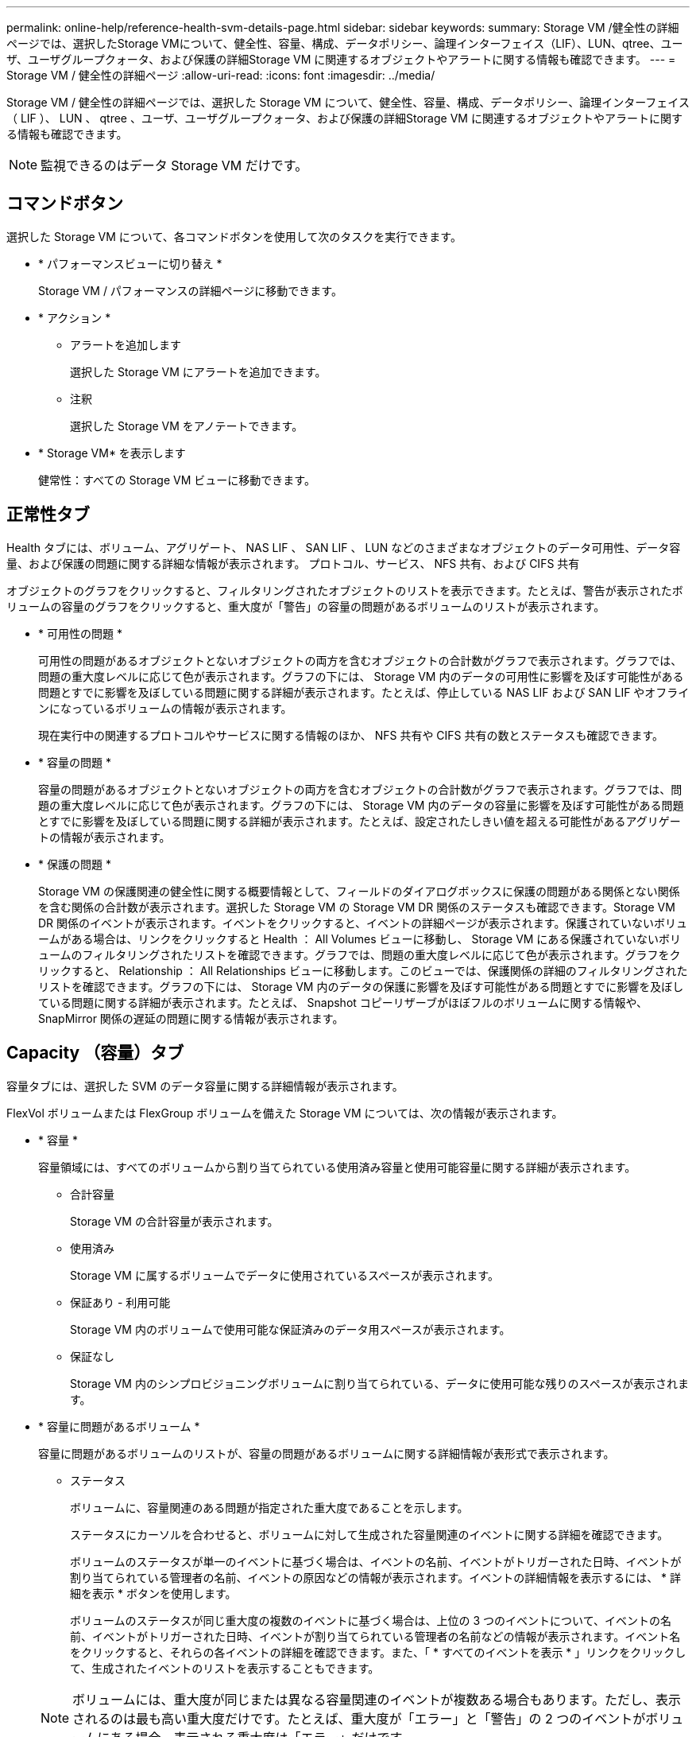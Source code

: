---
permalink: online-help/reference-health-svm-details-page.html 
sidebar: sidebar 
keywords:  
summary: Storage VM /健全性の詳細ページでは、選択したStorage VMについて、健全性、容量、構成、データポリシー、論理インターフェイス（LIF）、LUN、qtree、ユーザ、ユーザグループクォータ、および保護の詳細Storage VM に関連するオブジェクトやアラートに関する情報も確認できます。 
---
= Storage VM / 健全性の詳細ページ
:allow-uri-read: 
:icons: font
:imagesdir: ../media/


[role="lead"]
Storage VM / 健全性の詳細ページでは、選択した Storage VM について、健全性、容量、構成、データポリシー、論理インターフェイス（ LIF ）、 LUN 、 qtree 、ユーザ、ユーザグループクォータ、および保護の詳細Storage VM に関連するオブジェクトやアラートに関する情報も確認できます。

[NOTE]
====
監視できるのはデータ Storage VM だけです。

====


== コマンドボタン

選択した Storage VM について、各コマンドボタンを使用して次のタスクを実行できます。

* * パフォーマンスビューに切り替え *
+
Storage VM / パフォーマンスの詳細ページに移動できます。

* * アクション *
+
** アラートを追加します
+
選択した Storage VM にアラートを追加できます。

** 注釈
+
選択した Storage VM をアノテートできます。



* * Storage VM* を表示します
+
健常性：すべての Storage VM ビューに移動できます。





== 正常性タブ

Health タブには、ボリューム、アグリゲート、 NAS LIF 、 SAN LIF 、 LUN などのさまざまなオブジェクトのデータ可用性、データ容量、および保護の問題に関する詳細な情報が表示されます。 プロトコル、サービス、 NFS 共有、および CIFS 共有

オブジェクトのグラフをクリックすると、フィルタリングされたオブジェクトのリストを表示できます。たとえば、警告が表示されたボリュームの容量のグラフをクリックすると、重大度が「警告」の容量の問題があるボリュームのリストが表示されます。

* * 可用性の問題 *
+
可用性の問題があるオブジェクトとないオブジェクトの両方を含むオブジェクトの合計数がグラフで表示されます。グラフでは、問題の重大度レベルに応じて色が表示されます。グラフの下には、 Storage VM 内のデータの可用性に影響を及ぼす可能性がある問題とすでに影響を及ぼしている問題に関する詳細が表示されます。たとえば、停止している NAS LIF および SAN LIF やオフラインになっているボリュームの情報が表示されます。

+
現在実行中の関連するプロトコルやサービスに関する情報のほか、 NFS 共有や CIFS 共有の数とステータスも確認できます。

* * 容量の問題 *
+
容量の問題があるオブジェクトとないオブジェクトの両方を含むオブジェクトの合計数がグラフで表示されます。グラフでは、問題の重大度レベルに応じて色が表示されます。グラフの下には、 Storage VM 内のデータの容量に影響を及ぼす可能性がある問題とすでに影響を及ぼしている問題に関する詳細が表示されます。たとえば、設定されたしきい値を超える可能性があるアグリゲートの情報が表示されます。

* * 保護の問題 *
+
Storage VM の保護関連の健全性に関する概要情報として、フィールドのダイアログボックスに保護の問題がある関係とない関係を含む関係の合計数が表示されます。選択した Storage VM の Storage VM DR 関係のステータスも確認できます。Storage VM DR 関係のイベントが表示されます。イベントをクリックすると、イベントの詳細ページが表示されます。保護されていないボリュームがある場合は、リンクをクリックすると Health ： All Volumes ビューに移動し、 Storage VM にある保護されていないボリュームのフィルタリングされたリストを確認できます。グラフでは、問題の重大度レベルに応じて色が表示されます。グラフをクリックすると、 Relationship ： All Relationships ビューに移動します。このビューでは、保護関係の詳細のフィルタリングされたリストを確認できます。グラフの下には、 Storage VM 内のデータの保護に影響を及ぼす可能性がある問題とすでに影響を及ぼしている問題に関する詳細が表示されます。たとえば、 Snapshot コピーリザーブがほぼフルのボリュームに関する情報や、 SnapMirror 関係の遅延の問題に関する情報が表示されます。





== Capacity （容量）タブ

容量タブには、選択した SVM のデータ容量に関する詳細情報が表示されます。

FlexVol ボリュームまたは FlexGroup ボリュームを備えた Storage VM については、次の情報が表示されます。

* * 容量 *
+
容量領域には、すべてのボリュームから割り当てられている使用済み容量と使用可能容量に関する詳細が表示されます。

+
** 合計容量
+
Storage VM の合計容量が表示されます。

** 使用済み
+
Storage VM に属するボリュームでデータに使用されているスペースが表示されます。

** 保証あり - 利用可能
+
Storage VM 内のボリュームで使用可能な保証済みのデータ用スペースが表示されます。

** 保証なし
+
Storage VM 内のシンプロビジョニングボリュームに割り当てられている、データに使用可能な残りのスペースが表示されます。



* * 容量に問題があるボリューム *
+
容量に問題があるボリュームのリストが、容量の問題があるボリュームに関する詳細情報が表形式で表示されます。

+
** ステータス
+
ボリュームに、容量関連のある問題が指定された重大度であることを示します。

+
ステータスにカーソルを合わせると、ボリュームに対して生成された容量関連のイベントに関する詳細を確認できます。

+
ボリュームのステータスが単一のイベントに基づく場合は、イベントの名前、イベントがトリガーされた日時、イベントが割り当てられている管理者の名前、イベントの原因などの情報が表示されます。イベントの詳細情報を表示するには、 * 詳細を表示 * ボタンを使用します。

+
ボリュームのステータスが同じ重大度の複数のイベントに基づく場合は、上位の 3 つのイベントについて、イベントの名前、イベントがトリガーされた日時、イベントが割り当てられている管理者の名前などの情報が表示されます。イベント名をクリックすると、それらの各イベントの詳細を確認できます。また、「 * すべてのイベントを表示 * 」リンクをクリックして、生成されたイベントのリストを表示することもできます。

+
[NOTE]
====
ボリュームには、重大度が同じまたは異なる容量関連のイベントが複数ある場合もあります。ただし、表示されるのは最も高い重大度だけです。たとえば、重大度が「エラー」と「警告」の 2 つのイベントがボリュームにある場合、表示される重大度は「エラー」だけです。

====
** ボリューム
+
ボリュームの名前が表示されます。

** 使用済みデータ容量
+
ボリュームの容量の使用率に関する情報がグラフで表示されます。

** フルまでの日数
+
ボリュームの容量がフルに達するまでの推定日数が表示されます。

** シンプロビジョニング
+
選択したボリュームにスペースギャランティが設定されているかどうかが表示されます。有効な値は「はい」と「いいえ」です

** アグリゲート
+
FlexVol ボリュームの場合は、ボリュームが含まれているアグリゲートの名前が表示されます。FlexGroup ボリュームの場合、 FlexGroup で使用されているアグリゲートの数が表示されます。







== [ 構成 ] タブ

Configuration タブには、選択した Storage VM の設定に関する詳細が表示されます。これには、 Storage VM に作成されたクラスタ、ルートボリューム、ボリュームのタイプ（ FlexVol ボリューム）、ポリシー、保護などの情報が含まれます。

* * 概要 *
+
** クラスタ
+
Storage VM が属するクラスタの名前が表示されます。

** 使用できるボリュームタイプ
+
Storage VM で作成できるボリュームのタイプが表示されます。「 FlexVol 」または「 FlexVol/FlexGroup 」のいずれかです。

** ルートボリューム
+
Storage VM のルートボリュームの名前が表示されます。

** 許可するプロトコル
+
Storage VM で設定できるプロトコルのタイプが表示されます。また、プロトコルが稼働しているかどうかを示します（image:../media/availability-up-um60.gif["LIF の可用性のアイコン– Up"]）、 Down （image:../media/availability-down-um60.gif["LIF の可用性のアイコン– Down"]）、またはが設定されていない（image:../media/disabled-um60.gif["LIF の可用性のアイコン– Unknown"]）。



* * データ・ネットワーク・インターフェイス *
+
** NAS
+
Storage VM に関連付けられている NAS インターフェイスの数が表示されます。インターフェイスの状態（image:../media/availability-up-um60.gif["LIF の可用性のアイコン– Up"]）または down （image:../media/availability-down-um60.gif["LIF の可用性のアイコン– Down"]）。

** SAN
+
Storage VM に関連付けられている SAN インターフェイスの数が表示されます。インターフェイスの状態（image:../media/availability-up-um60.gif["LIF の可用性のアイコン– Up"]）または down （image:../media/availability-down-um60.gif["LIF の可用性のアイコン– Down"]）。

** FC-NVMe
+
Storage VM に関連付けられている FC-NVMe インターフェイスの数が表示されます。インターフェイスの状態（image:../media/availability-up-um60.gif["LIF の可用性のアイコン– Up"]）または down （image:../media/availability-down-um60.gif["LIF の可用性のアイコン– Down"]）。



* * 管理ネットワーク・インターフェイス *
+
** 可用性
+
Storage VM に関連付けられている管理インターフェイスの数が表示されます。管理インターフェイスの状態（image:../media/availability-up-um60.gif["LIF の可用性のアイコン– Up"]）または down （image:../media/availability-down-um60.gif["LIF の可用性のアイコン– Down"]）。



* * ポリシー *
+
** Snapshot
+
Storage VM に作成された Snapshot ポリシーの名前が表示されます。

** エクスポートポリシー
+
エクスポートポリシーが 1 つ作成されている場合はその名前が表示され、複数作成されている場合はその数が表示されます。



* * 保護 *
+
** Storage VM DR
+
選択した Storage VM が保護されているかどうか、デスティネーションか保護されていないか、および Storage VM が保護されているデスティネーションの名前が表示されます。選択した Storage VM がデスティネーションの場合、ソース Storage VM の詳細が表示されます。ファンアウトの場合、 Storage VM が保護されているデスティネーション Storage VM の合計数が表示されます。ソース Storage VM でフィルタされた Storage VM 関係グリッドが表示されます。

** 保護されているボリューム
+
選択した Storage VM 上の保護されているボリュームのうち、合計ボリューム数から外れているボリュームの数が表示されます。デスティネーション Storage VM を表示している場合は、選択した Storage VM のデスティネーションボリュームの番号のリンクです。

** 保護されていないボリューム
+
選択した Storage VM の保護されていないボリュームの数が表示されます。



* * サービス *
+
** を入力します
+
Storage VM で設定されているサービスのタイプが表示されます。「 Domain Name System （ DNS ；ドメインネームシステム）」または「 Network Information Service （ NIS ）」のいずれかです。

** 状態
+
サービスの状態が表示されます。 up （image:../media/availability-up-um60.gif["LIF の可用性のアイコン– Up"]）、 Down （image:../media/availability-down-um60.gif["LIF の可用性のアイコン– Down"]）、または設定されていない（image:../media/disabled-um60.gif["LIF の可用性のアイコン– Unknown"]）。

** ドメイン名（ Domain Name ）
+
DNS サービスの DNS サーバまたは NIS サービスの NIS サーバの完全修飾ドメイン名（ FQDN ）が表示されます。NIS サーバが有効になっている場合は、アクティブな NIS サーバの FQDN が表示されます。NIS サーバが無効になっている場合は、すべての FQDN のリストが表示されます。

** IP アドレス
+
DNS サーバまたは NIS サーバの IP アドレスが表示されます。NIS サーバが有効になっている場合は、アクティブな NIS サーバの IP アドレスが表示されます。NIS サーバが無効になっている場合は、すべての IP アドレスのリストが表示されます。







== Network Interfaces タブをクリックします

ネットワークインターフェイスタブには、選択した Storage VM に作成されているデータネットワークインターフェイス（ LIF ）に関する詳細が表示されます。

* * ネットワーク・インターフェイス *
+
選択した Storage VM に作成されているインターフェイスの名前が表示されます。

* * 動作ステータス *
+
インターフェイスの動作ステータスが表示されます。 up （image:../media/lif-status-up.gif["LIF ステータスのアイコン– up"]）、 Down （image:../media/lif-status-down.gif["LIF ステータスのアイコン– Down をクリックします"]）、または Unknown （image:../media/hastate-unknown.gif["HA 状態のアイコン– unknown"]）。インターフェイスの動作ステータスは、物理ポートのステータスで決まります。

* * 管理ステータス *
+
インターフェイスの管理ステータスが表示されます。 up （image:../media/lif-status-up.gif["LIF ステータスのアイコン– up"]）、 Down （image:../media/lif-status-down.gif["LIF ステータスのアイコン– Down をクリックします"]）、または Unknown （image:../media/hastate-unknown.gif["HA 状態のアイコン– unknown"]）。インターフェイスの管理ステータスは、設定への変更やメンテナンスを実施するために、ストレージ管理者が変更します。管理ステータスは、動作ステータスとは異なる場合があります。ただし、インターフェイスの管理ステータスが「停止」の場合、動作ステータスはデフォルトで「停止」になります。

* * IP アドレス / WWPN *
+
イーサネットインターフェイスの IP アドレスと FC LIF の World Wide Port Name （ WWPN ）が表示されます。

* * プロトコル *
+
CIFS 、 NFS 、 iSCSI 、 FC / FCoE など、インターフェイスに対して指定されているデータプロトコルのリストが表示されます。 FC-NVMe 、および FlexCache が必要です。

* * 役割 *
+
インターフェイスのロールが表示されます。「データ」または「管理」のいずれかです。

* * ホームポート *
+
インターフェイスが最初に関連付けられていた物理ポートが表示されます。

* * 現在のポート *
+
インターフェイスが現在関連付けられている物理ポートが表示されます。インターフェイスが移行された場合、現在のポートがホームポートと同じでなくなることがあります。

* * ポートセット *
+
インターフェイスがマッピングされているポートセットが表示されます。

* * フェイルオーバーポリシー *
+
インターフェイスに設定されているフェイルオーバーポリシーが表示されます。NFS インターフェイス、 CIFS インターフェイス、および FlexCache インターフェイスの場合、デフォルトのフェイルオーバーポリシーは「次に使用可能」です。FC インターフェイスおよび iSCSI インターフェイスには、フェイルオーバーポリシーは適用できません。

* * ルーティンググループ *
+
ルーティンググループの名前が表示されます。ルーティンググループ名をクリックすると、ルートとデスティネーションゲートウェイに関する詳細を確認できます。

+
ルーティンググループは ONTAP 8.3 以降ではサポートされないため、それらのクラスタの列は空白になります。

* * フェイルオーバーグループ *
+
フェイルオーバーグループの名前が表示されます。





== Qtrees （ qtree ）タブ

qtree タブには、 qtree とそのクォータに関する詳細が表示されます。1 つ以上の qtree の容量の健全性しきい値の設定を編集するには、しきい値の編集 * ボタンをクリックします。

カンマ区切りの値を作成するには、* Export *ボタンを使用します (`.csv`）監視対象のすべてのqtreeの詳細を含むファイル。CSV ファイルにエクスポートして qtree のレポートを作成する際は、現在の Storage VM 、現在のクラスタのすべての Storage VM 、またはデータセンター内のすべてのクラスタのすべての Storage VM について、のいずれかを選択できます。エクスポートした CSV ファイルには、 qtree に関する追加のフィールドもいくつか表示されます。

* * ステータス *
+
qtree の現在のステータスが表示されます。ステータスは Critical （image:../media/sev-critical-um60.png["重大度が「重大」のイベントのアイコン"]）、エラー（image:../media/sev-error-um60.png["重大度が「 ERROR 」のイベントのアイコン"]）、警告（image:../media/sev-warning-um60.png["重大度が「警告」のイベントのアイコン"]）、または標準（image:../media/sev-normal-um60.png["重大度が「 Normal 」のイベントのアイコン"]）。

+
ステータスアイコンにカーソルを合わせると、 qtree に対して生成されたイベントに関する詳細を確認できます。

+
qtree のステータスが単一のイベントに基づく場合は、イベントの名前、イベントがトリガーされた日時、イベントが割り当てられている管理者の名前、イベントの原因などの情報が表示されます。イベントの詳細情報を表示するには、 * View Details * を使用します。

+
qtree のステータスが同じ重大度の複数のイベントに基づく場合は、上位の 3 つのイベントについて、イベントの名前、イベントがトリガーされた日時、イベントが割り当てられている管理者の名前などの情報が表示されます。イベント名をクリックすると、それらの各イベントの詳細を確認できます。また、 * すべてのイベントを表示 * を使用して、生成されたイベントのリストを表示することもできます。

+
[NOTE]
====
qtree には、重大度が同じまたは異なる容量関連のイベントが複数ある場合もあります。ただし、表示されるのは最も高い重大度だけです。たとえば、重大度が「エラー」と「警告」の 2 つのイベントが qtree にある場合、表示される重大度は「エラー」だけです。

====
* * qtree *
+
qtree の名前が表示されます。

* * クラスタ *
+
qtree を含むクラスタの名前が表示されます。エクスポートした CSV ファイルにのみ表示されます。

* * Storage Virtual Machine *
+
qtree を含む Storage Virtual Machine （ SVM ）の名前が表示されます。エクスポートした CSV ファイルにのみ表示されます。

* * 音量 *
+
qtree が含まれているボリュームの名前が表示されます。

+
ボリューム名にカーソルを合わせると、ボリュームに関する詳細を確認できます。

* * クォータセット *
+
qtree でクォータが有効になっているかどうかを示します。

* * クォータタイプ *
+
ユーザ、ユーザグループ、または qtree のいずれのクォータであるかを示します。エクスポートした CSV ファイルにのみ表示されます。

* * ユーザーまたはグループ *
+
ユーザまたはユーザグループの名前が表示されます。ユーザおよびユーザグループごとに複数の行が表示されます。クォータのタイプが qtree の場合やクォータが設定されていない場合は空になります。エクスポートした CSV ファイルにのみ表示されます。

* * 使用ディスク %*
+
ディスクスペースの使用率が表示されます。ディスクのハードリミットが設定されている場合は、そのハードリミットに基づく値です。ディスクのハードリミットなしでクォータが設定されている場合は、ボリュームのデータスペースに基づきます。クォータが設定されていない場合や qtree が属するボリュームでクォータがオフになっている場合は、グリッドページに「該当なし」と表示され、 CSV エクスポートデータではフィールドが空白になります。

* * ディスクハードリミット *
+
qtree に対するディスクスペースの最大割り当て容量が表示されます。この上限に達すると、 Unified Manager で重大なイベントが生成され、ディスクへの書き込みがそれ以上許可されなくなります。ディスクのハードリミットなしでクォータが設定されている場合、クォータが設定されていない場合、または qtree が属するボリュームでクォータがオフになっている場合は、「無制限」と表示されます。

* * ディスクソフトリミット *
+
qtree に対するディスクスペースの割り当て容量について、警告イベントを生成する容量が表示されます。ディスクのソフトリミットなしでクォータが設定されている場合、クォータが設定されていない場合、または qtree が属するボリュームでクォータがオフになっている場合は、「無制限」と表示されます。デフォルトでは、この列は表示されません。

* * ディスクしきい値 *
+
ディスクスペースについて設定されているしきい値が表示されます。ディスクのしきい値の制限なしでクォータが設定されている場合、クォータが設定されていない場合、または qtree が属するボリュームでクォータがオフになっている場合は、「無制限」と表示されます。デフォルトでは、この列は表示されません。

* * 使用されているファイル数 %*
+
qtree で使用されているファイルの割合が表示されます。ファイルのハードリミットが設定されている場合は、そのハードリミットに基づく値です。ファイルのハードリミットなしでクォータが設定されている場合は、値は表示されません。クォータが設定されていない場合や qtree が属するボリュームでクォータがオフになっている場合は、グリッドページに「該当なし」と表示され、 CSV エクスポートデータではフィールドが空白になります。

* * ファイルハードリミット *
+
qtree に許可されるファイル数のハードリミットが表示されます。ファイルのハードリミットなしでクォータが設定されている場合、クォータが設定されていない場合、または qtree が属するボリュームでクォータがオフになっている場合は、「無制限」と表示されます。

* * ファイルソフトリミット *
+
qtree に許可されるファイル数のソフトリミットが表示されます。ファイルのソフトリミットなしでクォータが設定されている場合、クォータが設定されていない場合、または qtree が属するボリュームでクォータがオフになっている場合は、「無制限」と表示されます。デフォルトでは、この列は表示されません。





== [ ユーザークォータ ] タブと [ グループクォータ ] タブ

選択した Storage VM のユーザおよびユーザグループのクォータに関する詳細が表示されます。クォータのステータス、ユーザまたはユーザグループの名前、ディスクおよびファイルのソフトリミットとハードリミット、使用されているディスクスペースとファイル数、ディスクのしきい値などの情報を確認できます。ユーザまたはユーザグループに関連付けられている E メールアドレスを変更することもできます。

* * 電子メールアドレスの編集コマンドボタン *
+
E メールアドレスの編集ダイアログボックスが開き、選択したユーザまたはユーザグループの現在の E メールアドレスが表示されます。E メールアドレスを変更することができます。［**メールアドレスの編集**］フィールドが空白の場合、デフォルトルールを使用して、選択したユーザーまたはユーザーグループのメールアドレスが生成されます。

+
複数のユーザが同じクォータを使用する場合は、ユーザの名前がカンマで区切って表示されます。また、デフォルトのルールを使用して E メールアドレスが生成されることはないため、通知を送信するには E メールアドレスを指定する必要があります。

* * 電子メールルールの設定コマンドボタン *
+
Storage VM で設定されているユーザまたはユーザグループクォータについて、 E メールアドレスを生成するルールを作成または変更できます。クォータに違反が発生すると、指定した E メールアドレスに通知が送信されます。

* * ステータス *
+
クォータの現在のステータスが表示されます。ステータスは Critical （image:../media/sev-critical-um60.png["重大度が「重大」のイベントのアイコン"]）、警告（image:../media/sev-warning-um60.png["重大度が「警告」のイベントのアイコン"]）、または標準（image:../media/sev-normal-um60.png["重大度が「 Normal 」のイベントのアイコン"]）。

+
ステータスアイコンにカーソルを合わせると、クォータに対して生成されたイベントに関する詳細を確認できます。

+
クォータのステータスが単一のイベントに基づく場合は、イベントの名前、イベントがトリガーされた日時、イベントが割り当てられている管理者の名前、イベントの原因などの情報が表示されます。イベントの詳細情報を表示するには、 * View Details * を使用します。

+
クォータのステータスが同じ重大度の複数のイベントに基づく場合は、上位の 3 つのイベントについて、イベントの名前、イベントがトリガーされた日時、イベントが割り当てられている管理者の名前などの情報が表示されます。イベント名をクリックすると、それらの各イベントの詳細を確認できます。また、 * すべてのイベントを表示 * を使用して、生成されたイベントのリストを表示することもできます。

+
[NOTE]
====
クォータには、重大度が同じまたは異なる容量関連のイベントが複数ある場合もあります。ただし、表示されるのは最も高い重大度だけです。たとえば、重大度が「エラー」と「警告」の 2 つのイベントがクォータにある場合、表示される重大度は「エラー」だけです。

====
* * ユーザーまたはグループ *
+
ユーザまたはユーザグループの名前が表示されます。複数のユーザが同じクォータを使用する場合は、ユーザの名前がカンマで区切って表示されます。

+
SecD のエラーによって ONTAP から有効なユーザ名が提供されない場合、値は「 Unknown 」と表示されます。

* * タイプ *
+
ユーザまたはユーザグループのどちらのクォータであるかを示します。

* * ボリュームまたは qtree *
+
ユーザまたはユーザグループのクォータが指定されているボリュームまたは qtree の名前が表示されます。

+
ボリュームまたは qtree の名前にカーソルを合わせると、そのボリュームまたは qtree に関する詳細を確認できます。

* * 使用ディスク %*
+
ディスクスペースの使用率が表示されます。ディスクのハードリミットなしでクォータが設定されている場合は、値は「該当なし」と表示されます。

* * ディスクハードリミット *
+
クォータに対するディスクスペースの最大割り当て容量が表示されます。この上限に達すると、 Unified Manager で重大なイベントが生成され、ディスクへの書き込みがそれ以上許可されなくなります。ディスクのハードリミットなしでクォータが設定されている場合は、値は「無制限」と表示されます。

* * ディスクソフトリミット *
+
クォータに対するディスクスペースの割り当て容量について、警告イベントを生成する容量が表示されます。ディスクのソフトリミットなしでクォータが設定されている場合は、値は「無制限」と表示されます。デフォルトでは、この列は表示されません。

* * ディスクしきい値 *
+
ディスクスペースについて設定されているしきい値が表示されます。ディスクのしきい値制限なしでクォータが設定されている場合は ' 無制限と表示されますデフォルトでは、この列は表示されません。

* * 使用されているファイル数 %*
+
qtree で使用されているファイルの割合が表示されます。ファイルのハードリミットなしでクォータが設定されている場合は、値は「該当なし」と表示されます。

* * ファイルハードリミット *
+
クォータに許可されるファイル数のハードリミットが表示されます。ファイルのハードリミットなしでクォータが設定されている場合は、値は「無制限」と表示されます。

* * ファイルソフトリミット *
+
クォータに許可されるファイル数のソフトリミットが表示されます。ファイルのソフトリミットなしでクォータが設定されている場合は、値は「無制限」と表示されます。デフォルトでは、この列は表示されません。

* * 電子メールアドレス *
+
クォータに違反が発生した場合に通知が送信されるユーザまたはユーザグループの E メールアドレスが表示されます。





== NFS Shares （ NFS 共有）タブ

NFS 共有タブには、 NFS 共有について、ステータス、ボリューム（ FlexGroup または FlexVol ボリューム）に関連付けられたパス、 NFS 共有に対するクライアントのアクセスレベル、エクスポートされているボリュームに対して定義されているエクスポートポリシーなどの情報が表示されます。NFS 共有は、ボリュームがマウントされていない場合、またはボリュームのエクスポートポリシーに関連付けられているプロトコルに NFS 共有が含まれていない場合は表示されません。

* * ステータス *
+
NFS 共有の現在のステータスが表示されます。ステータスは、 Error （image:../media/sev-error-um60.png["重大度が「 ERROR 」のイベントのアイコン"]）または標準（image:../media/sev-normal-um60.png["重大度が「 Normal 」のイベントのアイコン"]）。

* * ジャンクションパス *
+
ボリュームがマウントされているパスが表示されます。qtree に明示的な NFS エクスポートポリシーが適用されている場合、 qtree にアクセスできるボリュームのパスが表示されます。

* * ジャンクションパスがアクティブ *
+
マウントされたボリュームにアクセスするパスがアクティブであるか非アクティブであるかが表示されます。

* * ボリュームまたは qtree *
+
NFS エクスポートポリシーが適用されているボリュームまたは qtree の名前が表示されます。NFS エクスポートポリシーがボリューム内の qtree に適用されている場合は、ボリュームと qtree の両方の名前が表示されます。

+
リンクをクリックすると、オブジェクトに関する詳細を対応する詳細ページで確認できます。オブジェクトが qtree の場合、 qtree とボリュームの両方のリンクが表示されます。

* * ボリュームの状態 *
+
エクスポートされるボリュームの状態が表示されます。「オフライン」、「オンライン」、「制限」、「混在」のいずれかです。

+
** オフラインです
+
ボリュームへの読み取り / 書き込みアクセスが許可されていません。

** オンライン
+
ボリュームへの読み取り / 書き込みアクセスが許可されています。

** 制限
+
パリティの再構築などの一部の処理は許可されますが、データアクセスは許可されません。

** 混在
+
FlexGroup ボリュームに状態の異なるコンスティチュエントが混在しています。



* * セキュリティ形式 *
+
エクスポートされているボリュームのアクセス権限が表示されます。セキュリティ形式には、 UNIX 、 Unified 、 NTFS 、 Mixed があります。

+
** UNIX （ NFS クライアント）
+
ボリューム内のファイルおよびディレクトリに UNIX 権限が設定されています。

** 統合：
+
ボリューム内のファイルおよびディレクトリに unified セキュリティ形式が設定されています。

** NTFS （ CIFS クライアント）
+
ボリューム内のファイルおよびディレクトリに Windows NTFS 権限が設定されています。

** 混在
+
ボリューム内のファイルおよびディレクトリに UNIX 権限または Windows NTFS 権限のどちらかを設定できます。



* * UNIX 権限 *
+
エクスポートされるボリュームに設定されている 8 進数の文字列形式の UNIX 権限ビットが表示されます。UNIX 形式の権限ビットと同様の形式です。

* * エクスポートポリシー *
+
エクスポートされているボリュームのアクセス権限を定義するルールが表示されます。リンクをクリックすると、エクスポートポリシーに関連付けられているルールについて、認証プロトコルやアクセス権限などの詳細を確認できます。





== SMB Shares （ SMB 共有）タブ

選択した Storage VM の SMB 共有に関する情報が表示されます。SMB 共有のステータス、共有名、 Storage VM に関連付けられているパス、共有のジャンクションパスのステータス、コンテナオブジェクト、コンテナボリュームの状態、共有のセキュリティのデータ、共有に対して定義されているエクスポートポリシーなどの情報を参照できます。SMB 共有に相当する NFS パスが存在するかどうかも確認できます。

[NOTE]
====
フォルダ内の共有は、 SMB 共有タブには表示されません。

====
* * ユーザーマッピングの表示コマンドボタン *
+
[ ユーザーマッピング（ User Mapping ） ] ダイアログボックスを起動します。

+
Storage VM のユーザマッピングの詳細を確認できます。

* * ACL コマンドボタン * を表示します
+
共有の Access Control ダイアログボックスを開きます。

+
選択した共有のユーザおよび権限の詳細を表示できます。

* * ステータス *
+
共有の現在のステータスが表示されます。標準（image:../media/sev-normal-um60.png["重大度が「 Normal 」のイベントのアイコン"]）またはエラー（image:../media/sev-error-um60.png["重大度が「 ERROR 」のイベントのアイコン"]）。

* * 共有名 *
+
SMB 共有の名前が表示されます。

* * パス *
+
共有が作成されているジャンクションパスが表示されます。

* * ジャンクションパスがアクティブ *
+
共有にアクセスするパスがアクティブであるか非アクティブであるかが表示されます。

* * コンテナオブジェクト *
+
共有が属するコンテナオブジェクトの名前が表示されます。コンテナオブジェクトは、ボリュームまたは qtree のいずれかです。

+
リンクをクリックすると、該当する [ 詳細 ] ページでコンテナオブジェクトの詳細を表示できます。コンテナオブジェクトが qtree の場合、 qtree とボリュームの両方のリンクが表示されます。

* * ボリュームの状態 *
+
エクスポートされるボリュームの状態が表示されます。「オフライン」、「オンライン」、「制限」、「混在」のいずれかです。

+
** オフラインです
+
ボリュームへの読み取り / 書き込みアクセスが許可されていません。

** オンライン
+
ボリュームへの読み取り / 書き込みアクセスが許可されています。

** 制限
+
パリティの再構築などの一部の処理は許可されますが、データアクセスは許可されません。

** 混在
+
FlexGroup ボリュームに状態の異なるコンスティチュエントが混在しています。



* * セキュリティ *
+
エクスポートされているボリュームのアクセス権限が表示されます。セキュリティ形式には、 UNIX 、 Unified 、 NTFS 、 Mixed があります。

+
** UNIX （ NFS クライアント）
+
ボリューム内のファイルおよびディレクトリに UNIX 権限が設定されています。

** 統合：
+
ボリューム内のファイルおよびディレクトリに unified セキュリティ形式が設定されています。

** NTFS （ CIFS クライアント）
+
ボリューム内のファイルおよびディレクトリに Windows NTFS 権限が設定されています。

** 混在
+
ボリューム内のファイルおよびディレクトリに UNIX 権限または Windows NTFS 権限のどちらかを設定できます。



* * エクスポートポリシー *
+
共有に適用されているエクスポートポリシーの名前が表示されます。Storage VM にエクスポートポリシーが指定されていない場合は、「無効」と表示されます。

+
リンクをクリックすると、エクスポートポリシーに関連付けられているルールについて、アクセスプロトコルや権限などの詳細を確認できます。このリンクは、選択した Storage VM のエクスポートポリシーが無効になっている場合は無効になります。

* * NFS の同等機能 *
+
共有に NFS と同等の機能があるかどうかを示します。





== SAN タブ

選択した Storage VM の LUN 、イニシエータグループ、およびイニシエータに関する詳細が表示されます。デフォルトでは、 LUNs ビューが表示されます。イニシエータグループの詳細は、イニシエータグループタブで確認できます。また、イニシエータタブでイニシエータの詳細を確認できます。

* * LUNs タブ *
+
選択した Storage VM に属する LUN に関する詳細が表示されます。LUN の名前、 LUN の状態（オンラインまたはオフライン）、 LUN が含まれているファイルシステム（ボリュームまたは qtree ）の名前、ホストオペレーティングシステムのタイプ、 LUN の合計データ容量とシリアル番号などの情報を参照できます。LUN Performance 列には、 LUN / パフォーマンスの詳細ページへのリンクが表示されます。

+
LUN でシンプロビジョニングが有効になっているかどうかや、 LUN がイニシエータグループにマッピングされているかどうかも確認できます。イニシエータにマッピングされている場合は、選択した LUN にマッピングされているイニシエータグループとイニシエータを表示できます。

* * イニシエータグループタブ *
+
イニシエータグループに関する詳細が表示されます。イニシエータグループの名前、アクセス状態、グループ内のすべてのイニシエータで使用されているホストオペレーティングシステムのタイプ、サポートされるプロトコルなどの詳細を確認できます。アクセス状態の列のリンクをクリックすると、イニシエータグループの現在のアクセス状態を確認できます。

+
** * 標準 *
+
イニシエータグループは複数のアクセスパスに接続されています。

** * シングルパス *
+
イニシエータグループは単一のアクセスパスに接続されています。

** * パスなし *
+
イニシエータグループにアクセスパスが接続されていません。





イニシエータグループがすべてのインターフェイスにマッピングされているか、ポートセットを介して特定のインターフェイスにマッピングされているかを確認することができます[Mapped Interfaces] カラムのカウントリンクをクリックすると、すべてのインターフェイスが表示されるか、ポートセットの特定のインターフェイスが表示されます。ターゲットポータルを介してマッピングされているインターフェイスは表示されません。イニシエータグループにマッピングされているイニシエータと LUN の合計数が表示されます。

選択したイニシエータグループにマッピングされているLUNとイニシエータも確認できます。

* * イニシエータタブ *
+
選択した Storage VM のイニシエータの名前とタイプ、およびこのイニシエータにマッピングされているイニシエータグループの合計数が表示されます。

+
選択したイニシエータグループにマッピングされている LUN とイニシエータグループも確認できます。





== [ 関連注釈（ Related Annotations ） ] パネル

関連するアノテーションペインでは、選択した Storage VM に関連付けられているアノテーションの詳細を確認できます。これには、 Storage VM に適用されるアノテーションの名前と値などの情報が含まれます。関連するアノテーションペインから手動アノテーションを削除することもできます。



== Related Devices ペイン

Related Devices ペインでは、 Storage VM に関連するクラスタ、アグリゲート、ボリュームを確認できます。

* * クラスタ *
+
Storage VM が属するクラスタの健全性ステータスが表示されます。

* * アグリゲート *
+
選択した Storage VM に属するアグリゲートの数が表示されます。最も高い重大度レベルに基づいて、アグリゲートの健全性ステータスも表示されます。たとえば、 Storage VM に 10 個のアグリゲートがあり、 5 つのステータスが「警告」で残りの 5 つが「重大」の場合、ステータスは「重大」と表示されます。

* * 割り当て済みアグリゲート *
+
Storage VM に割り当てられているアグリゲートの数が表示されます。最も高い重大度レベルに基づいて、アグリゲートの健全性ステータスも表示されます。

* * ボリューム *
+
選択した Storage VM に属するボリュームの数と容量が表示されます。最も高い重大度レベルに基づいて、ボリュームの健全性ステータスも表示されます。Storage VM に FlexGroup がある場合は、 FlexGroup の数も含まれます。 FlexGroup コンスティチュエントは含まれません。





== [ 関連グループ ] ペイン

Related Groups ペインでは、選択した Storage VM に関連付けられているグループのリストを確認できます。



== [ 関連アラート ] ペイン

関連するアラートペインでは、選択した Storage VM に対して作成されたアラートのリストを確認できます。また、 ［ * アラートの追加 * ］ リンクをクリックしてアラートを追加したり、アラート名をクリックして既存のアラートを編集したりすることもできます。
